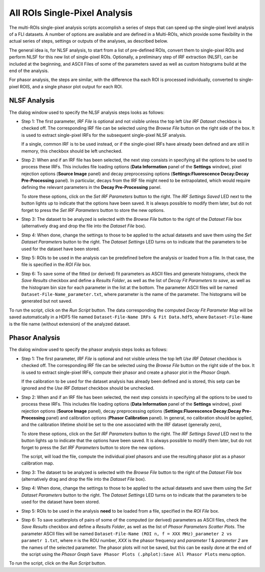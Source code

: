 .. _alligator-all-rois-single-pixel-analysis:

All ROIs Single-Pixel Analysis
==============================

The multi-ROIs single-pixel analysis scripts accomplish a series of steps that 
can speed up the single-pixel level analysis of a FLI datasets. A number of 
options are available and are defined in a Multi-ROIs, which provide some 
flexibility in the actual series of steps, settings or outputs of the analyses, 
as described below.

The general idea is, for NLSF analysis,  to start from a list of pre-defined ROIs, 
convert them to single-pixel ROIs and perform NLSF for this 
new list of single-pixel ROIs. Optionally, a preliminary step of IRF extraction 
(NLSF), can be included at the beginning, and ASCII Files of some of the 
parameters saved as well as custom histograms build at the end of the analysis.

For phasor analysis, the steps are similar, with the difference tha each ROI is 
processed individually, converted to single-pixel ROIS, and a single phasor plot 
output for each ROI.

.. _all-rois-single-pixel-nlsf:

NLSF Analysis
+++++++++++++

The dialog window used to specify the NLSF analysis steps looks as follows:

.. image:: images/AlliGator-Miulti-ROIs-NLSF-Analysis-Dialog.png
   :align: center

- Step 1: The first parameter, *IRF File* is optional and not visible unless 
  the top left *Use IRF Dataset* checkbox is checked off. The corresponding IRF 
  file can be selected using the *Browse File* button on the right side of the 
  box. It is used to extract single-pixel IRFs for the subsequent single-pixel 
  NLSF analysis.

  If a single, common IRF is to be used instead, or if the single-pixel IRFs 
  have already been defined and are still in memory, this checkbox should be left 
  unchecked.

- Step 2: When and if an IRF file has been selected, the next step consists in 
  specifying all the options to be used to process these IRFs. This includes 
  file loading options (**Data Information** panel of the **Settings** window), 
  pixel rejection options (**Source Image** panel) and decay preprocessing 
  options (**Settings:Fluorescence Decay:Decay Pre-Processing** panel). In 
  particular, decays from the IRF file might need to be extrapolated, which 
  would require defining the relevant parameters in the **Decay Pre-Processing** 
  panel.
  
  To store these options, click on the *Set IRF Parameters* button to the right. 
  The *IRF Settings Saved* LED next to the button lights up to indicate that 
  the options have been saved. It is always possible to modify them later, but 
  do not forget to press the *Set IRF Parameters* button to store the new options.

- Step 3: The dataset to be analyzed is selected with the *Browse File* button 
  to the right of the *Dataset File* box (alternatively drag and drop the file 
  into the *Dataset File* box).

- Step 4: When done, change the settings to those to be applied to the actual 
  datasets and save them using the *Set Dataset Parameters* button to the right. 
  The *Dataset Settings* LED turns on to indicate that the parameters to be used 
  for the dataset have been stored.
  
- Step 5: ROIs to be used in the analysis can be predefined before the analysis 
  or loaded from a file. In that case, the file is specified in the   *ROI File* 
  box.
  
- Step 6: To save some of the fitted (or derived) fit parameters as ASCII files 
  and generate histograms, check the *Save Results* checkbox and define a 
  *Results Folder*, as well as the list of *Decay Fit Parameters to save*, as 
  well as the histogram bin size for each parameter in the list at the bottom. 
  The parameter ASCII files will be named ``Dataset-File-Name_parameter.txt``, 
  where parameter is the name of the parameter. The histograms will be generated 
  but not saved.

To run the script, click on the *Run Script* button. The data corresponding the 
computed *Decay Fit Parameter Map* will be saved automatically in a HDF5 file 
named ``Dataset-File-Name IRFs & Fit Data.hdf5``, where ``Dataset-File-Name`` 
is the file name (without extension) of the analyzed dataset.

.. _all-rois-single-pixel-phasor:

Phasor Analysis
+++++++++++++++

The dialog window used to specify the phasor analysis steps looks as follows:

.. image:: images/AlliGator-Miulti-ROIs-Phasor-Analysis-Dialog.png
   :align: center

- Step 1: The first parameter, *IRF File* is optional and not visible unless 
  the top left *Use IRF Dataset* checkbox is checked off. The corresponding IRF 
  file can be selected using the *Browse File* button on the right side of the 
  box. It is used to extract single-pixel IRFs, compute their phasor and create 
  a phasor plot in the *Phasor Graph*.

  If the calibration to be used for the dataset analysis has already been 
  defined and is stored, this setp can be ignored and the *Use IRF Dataset* 
  checkbox should be unchecked.

- Step 2: When and if an IRF file has been selected, the next step consists in 
  specifying all the options to be used to process these IRFs. This includes 
  file loading options (**Data Information** panel of the **Settings** window), 
  pixel rejection options (**Source Image** panel), decay preprocessing 
  options (**Settings:Fluorescence Decay:Decay Pre-Processing** panel) and 
  calibration options (**Phasor Calibration** panel). In general, no calibration 
  should be applied, and the calibration lifetime shold be set to the one 
  associated with the IRF dataset (generally zero),
  
  To store these options, click on the *Set IRF Parameters* button to the right. 
  The *IRF Settings Saved* LED next to the button lights up to indicate that 
  the options have been saved. It is always possible to modify them later, but 
  do not forget to press the *Set IRF Parameters* button to store the new options.
  
  The script, will load the file, compute the individual pixel phasors and use 
  the resulting phasor plot as a phasor calibration map.

- Step 3: The dataset to be analyzed is selected with the *Browse File* button 
  to the right of the *Dataset File* box (alternatively drag and drop the file 
  into the *Dataset File* box).

- Step 4: When done, change the settings to those to be applied to the actual 
  datasets and save them using the *Set Dataset Parameters* button to the right. 
  The *Dataset Settings* LED turns on to indicate that the parameters to be used 
  for the dataset have been stored.
  
- Step 5: ROIs to be used in the analysis **need** to be loaded from a file, 
  specified in the *ROI File* box.
  
- Step 6: To save scatterplots of pairs of some of the computed (or derived) 
  parameters as ASCII files, check the *Save Results* checkbox and define a 
  *Results Folder*, as well as the list of *Phasor Parameters Scatter Plots*.
  The parameter ASCII files will be named ``Dataset-File-Name (ROI n, f = XXX 
  MHz)_parameter 2 vs parametr 1.txt``, where *n* is the ROU number, *XXX* is 
  the phasor frequency and *parameter 1* & *parameter 2* are the names of the 
  selected parameter. The phasor plots will not be saved, but this can be easily 
  done at the end of the script using the *Phasor Graph* ``Save Phasor Plots 
  (.phplot):Save All Phasor Plots`` menu option.

To run the script, click on the *Run Script* button.